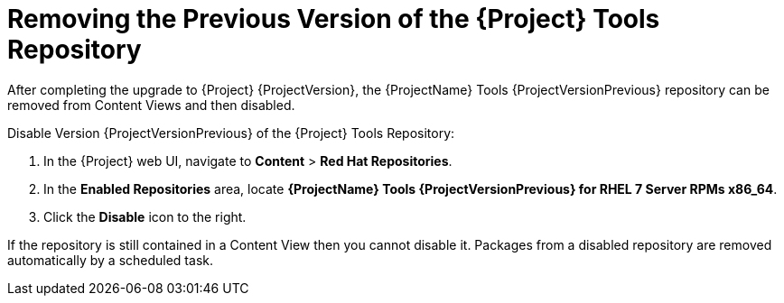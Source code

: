 [[removing_satellite_tools_repository]]

= Removing the Previous Version of the {Project} Tools Repository

After completing the upgrade to {Project} {ProjectVersion}, the {ProjectName} Tools {ProjectVersionPrevious} repository can be removed from Content Views and then disabled.

Disable Version {ProjectVersionPrevious} of the {Project} Tools Repository:

. In the {Project} web UI, navigate to *Content* > *Red Hat Repositories*.
. In the *Enabled Repositories* area, locate *{ProjectName} Tools {ProjectVersionPrevious} for RHEL 7 Server RPMs x86_64*.
. Click the *Disable* icon to the right.

If the repository is still contained in a Content View then you cannot disable it.
Packages from a disabled repository are removed automatically by a scheduled task.
